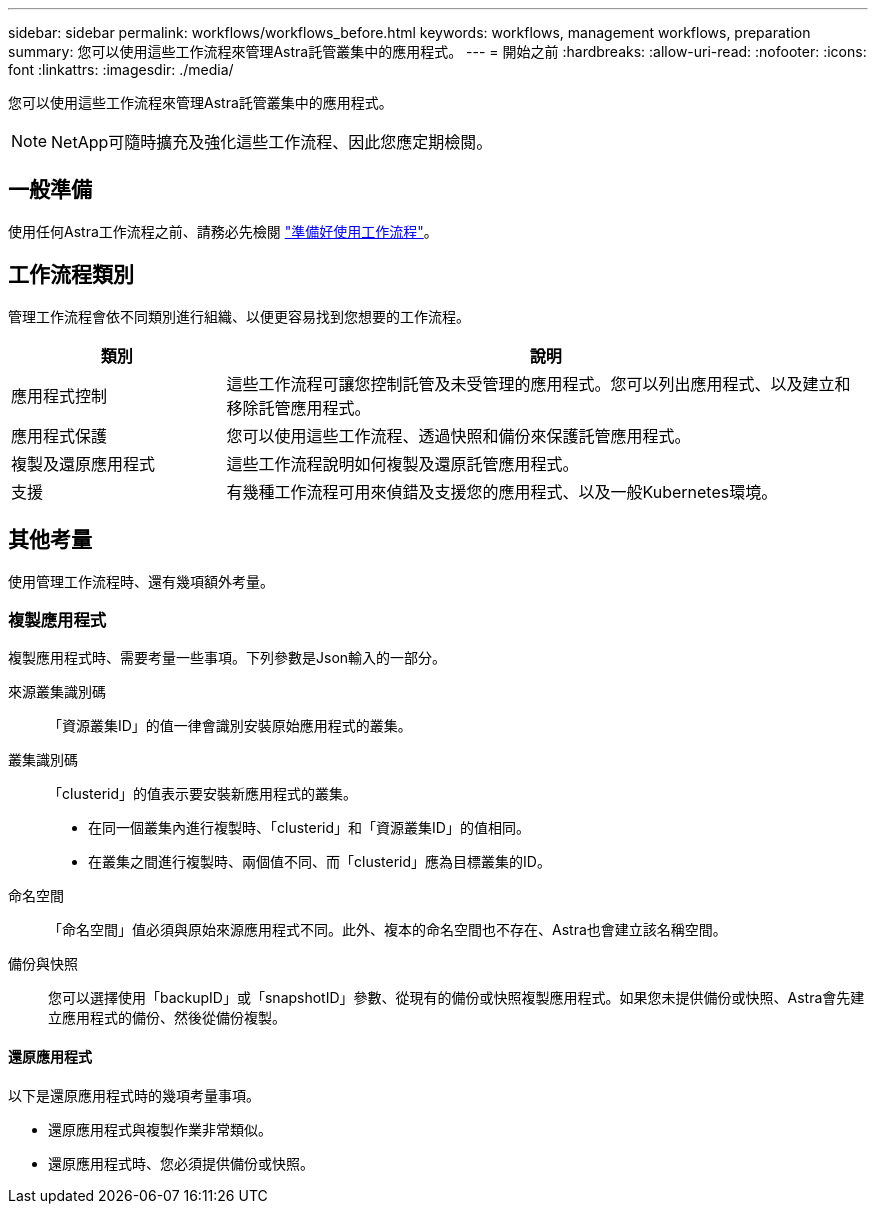 ---
sidebar: sidebar 
permalink: workflows/workflows_before.html 
keywords: workflows, management workflows, preparation 
summary: 您可以使用這些工作流程來管理Astra託管叢集中的應用程式。 
---
= 開始之前
:hardbreaks:
:allow-uri-read: 
:nofooter: 
:icons: font
:linkattrs: 
:imagesdir: ./media/


[role="lead"]
您可以使用這些工作流程來管理Astra託管叢集中的應用程式。


NOTE: NetApp可隨時擴充及強化這些工作流程、因此您應定期檢閱。



== 一般準備

使用任何Astra工作流程之前、請務必先檢閱 link:../get-started/prepare_to_use_workflows.html["準備好使用工作流程"]。



== 工作流程類別

管理工作流程會依不同類別進行組織、以便更容易找到您想要的工作流程。

[cols="25,75"]
|===
| 類別 | 說明 


| 應用程式控制 | 這些工作流程可讓您控制託管及未受管理的應用程式。您可以列出應用程式、以及建立和移除託管應用程式。 


| 應用程式保護 | 您可以使用這些工作流程、透過快照和備份來保護託管應用程式。 


| 複製及還原應用程式 | 這些工作流程說明如何複製及還原託管應用程式。 


| 支援 | 有幾種工作流程可用來偵錯及支援您的應用程式、以及一般Kubernetes環境。 
|===


== 其他考量

使用管理工作流程時、還有幾項額外考量。



=== 複製應用程式

複製應用程式時、需要考量一些事項。下列參數是Json輸入的一部分。

來源叢集識別碼:: 「資源叢集ID」的值一律會識別安裝原始應用程式的叢集。
叢集識別碼:: 「clusterid」的值表示要安裝新應用程式的叢集。
+
--
* 在同一個叢集內進行複製時、「clusterid」和「資源叢集ID」的值相同。
* 在叢集之間進行複製時、兩個值不同、而「clusterid」應為目標叢集的ID。


--
命名空間:: 「命名空間」值必須與原始來源應用程式不同。此外、複本的命名空間也不存在、Astra也會建立該名稱空間。
備份與快照:: 您可以選擇使用「backupID」或「snapshotID」參數、從現有的備份或快照複製應用程式。如果您未提供備份或快照、Astra會先建立應用程式的備份、然後從備份複製。




==== 還原應用程式

以下是還原應用程式時的幾項考量事項。

* 還原應用程式與複製作業非常類似。
* 還原應用程式時、您必須提供備份或快照。

